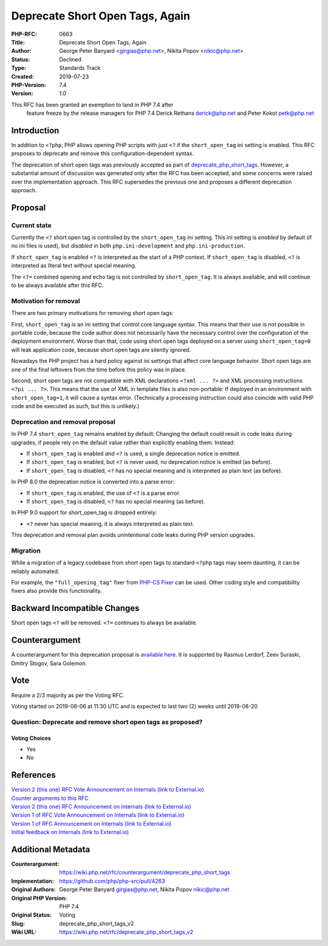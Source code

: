 Deprecate Short Open Tags, Again
================================

:PHP-RFC: 0663
:Title: Deprecate Short Open Tags, Again
:Author: George Peter Banyard <girgias@php.net>, Nikita Popov <nikic@php.net>
:Status: Declined
:Type: Standards Track
:Created: 2019-07-23
:PHP-Version: 7.4
:Version: 1.0

This RFC has been granted an exemption to land in PHP 7.4 after
    feature freeze by the release managers for PHP 7.4 Derick Rethans
    derick@php.net and Peter Kokot petk@php.net\

Introduction
------------

In addition to ``<?php``, PHP allows opening PHP scripts with just
``<?`` if the ``short_open_tag`` ini setting is enabled. This RFC
proposes to deprecate and remove this configuration-dependent syntax.

The deprecation of short open tags was previously accepted as part of
`deprecate_php_short_tags </rfc/deprecate_php_short_tags>`__. However, a
substantial amount of discussion was generated only after the RFC has
been accepted, and some concerns were raised over the implementation
approach. This RFC supersedes the previous one and proposes a different
deprecation approach.

Proposal
--------

Current state
~~~~~~~~~~~~~

Currently the ``<?`` short open tag is controlled by the
``short_open_tag`` ini setting. This ini setting is *enabled* by default
(if no ini files is used), but *disabled* in both
``php.ini-development`` and ``php.ini-production``.

If ``short_open_tag`` is enabled ``<?`` is interpreted as the start of a
PHP context. If ``short_open_tag`` is disabled, ``<?`` is interpreted as
literal text without special meaning.

The ``<?=`` combined opening and echo tag is not controlled by
``short_open_tag``. It is always available, and will continue to be
always available after this RFC.

Motivation for removal
~~~~~~~~~~~~~~~~~~~~~~

There are two primary motivations for removing short open tags:

First, ``short_open_tag`` is an ini setting that control core language
syntax. This means that their use is not possible in portable code,
because the code author does not necessarily have the necessary control
over the configuration of the deployment environment. Worse than that,
code using short open tags deployed on a server using
``short_open_tag=0`` will leak application code, because short open tags
are silently ignored.

Nowadays the PHP project has a hard policy against ini settings that
affect core language behavior. Short open tags are one of the final
leftovers from the time before this policy was in place.

Second, short open tags are not compatible with XML declarations
``<?xml ... ?>`` and XML processing instructions ``<?pi ... ?>``. This
means that the use of XML in template files is also non-portable: If
deployed in an environment with ``short_open_tag=1``, it will cause a
syntax error. (Technically a processing instruction could also coincide
with valid PHP code and be executed as such, but this is unlikely.)

Deprecation and removal proposal
~~~~~~~~~~~~~~~~~~~~~~~~~~~~~~~~

In PHP 7.4 ``short_open_tag`` remains enabled by default: Changing the
default could result in code leaks during upgrades, if people rely on
the default value rather than explicitly enabling them. Instead:

-  If ``short_open_tag`` is enabled *and* ``<?`` is used, a single
   deprecation notice is emitted.
-  If ``short_open_tag`` is enabled, but ``<?`` is never used, no
   deprecation notice is emitted (as before).
-  If ``short_open_tag`` is disabled, ``<?`` has no special meaning and
   is interpreted as plain text (as before).

In PHP 8.0 the deprecation notice is converted into a parse error:

-  If ``short_open_tag`` is enabled, the use of ``<?`` is a parse error.
-  If ``short_open_tag`` is disabled, ``<?`` has no special meaning (as
   before).

In PHP 9.0 support for short_open_tag is dropped entirely:

-  ``<?`` never has special meaning, it is always interpreted as plain
   text.

This deprecation and removal plan avoids unintentional code leaks during
PHP version upgrades.

Migration
~~~~~~~~~

While a migration of a legacy codebase from short open tags to standard
``<?php`` tags may seem daunting, it can be reliably automated.

For example, the ``"full_opening_tag"`` fixer from `PHP-CS
Fixer <https://cs.symfony.com/>`__ can be used. Other coding style and
compatibility fixers also provide this functionality.

Backward Incompatible Changes
-----------------------------

Short open tags ``<?`` will be removed. ``<?=`` continues to always be
available.

Counterargument
---------------

A counterargument for this deprecation proposal is `available
here <https://wiki.php.net/rfc/counterargument/deprecate_php_short_tags>`__.
It is supported by Rasmus Lerdorf, Zeev Suraski, Dmitry Stogov, Sara
Golemon.

Vote
----

Require a 2/3 majority as per the Voting RFC.

Voting started on 2019-08-06 at 11:30 UTC and is expected to last two
(2) weeks until 2019-08-20

Question: Deprecate and remove short open tags as proposed?
~~~~~~~~~~~~~~~~~~~~~~~~~~~~~~~~~~~~~~~~~~~~~~~~~~~~~~~~~~~

Voting Choices
^^^^^^^^^^^^^^

-  Yes
-  No

References
----------

| `Version 2 (this one) RFC Vote Announcement on Internals (link to
  External.io) <https://externals.io/message/106384>`__
| `Counter arguments to this
  RFC <https://wiki.php.net/rfc/counterargument/deprecate_php_short_tags>`__
| `Version 2 (this one) RFC Announcement on Internals (link to
  External.io) <https://externals.io/message/106256>`__
| `Version 1 of RFC Vote Announcement on Internals (link to
  External.io) <https://externals.io/message/105201>`__
| `Version 1 of RFC Announcement on Internals (link to
  External.io) <https://externals.io/message/104922>`__
| `Initial feedback on Internals (link to
  External.io) <https://externals.io/message/104662>`__

Additional Metadata
-------------------

:Counterargument: https://wiki.php.net/rfc/counterargument/deprecate_php_short_tags
:Implementation: https://github.com/php/php-src/pull/4263
:Original Authors: George Peter Banyard girgias@php.net, Nikita Popov nikic@php.net
:Original PHP Version: PHP 7.4
:Original Status: Voting
:Slug: deprecate_php_short_tags_v2
:Wiki URL: https://wiki.php.net/rfc/deprecate_php_short_tags_v2
